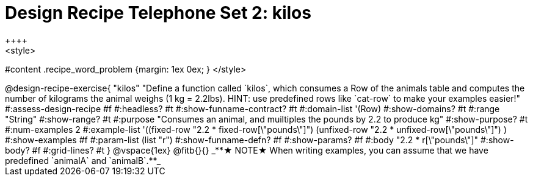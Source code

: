 = Design Recipe Telephone Set 2: kilos
++++
<style>
#content .recipe_word_problem {margin: 1ex 0ex; }
</style>
++++

@design-recipe-exercise{ "kilos"
  "Define a function called `kilos`, which consumes a Row of the animals table and computes the number of kilograms the animal weighs (1 kg = 2.2lbs). HINT: use predefined rows like `cat-row` to make your examples easier!"
#:assess-design-recipe #f
#:headless? #t
#:show-funname-contract? #t
#:domain-list '(Row)
#:show-domains? #t
#:range "String"
#:show-range? #t
#:purpose "Consumes an animal, and muiltiples the pounds by 2.2 to produce kg"
#:show-purpose? #t
#:num-examples 2
#:example-list '((fixed-row   "2.2 * fixed-row[\"pounds\"]")
				 (unfixed-row "2.2 * unfixed-row[\"pounds\"]") )
#:show-examples #f
#:param-list (list "r")
#:show-funname-defn? #f
#:show-params? #f
#:body "2.2 * r[\"pounds\"]"
#:show-body? #f
#:grid-lines? #t
}

@vspace{1ex}

@fitb{}{}

_**★ NOTE★  When writing examples, you can assume that we have predefined `animalA` and `animalB`.**_

